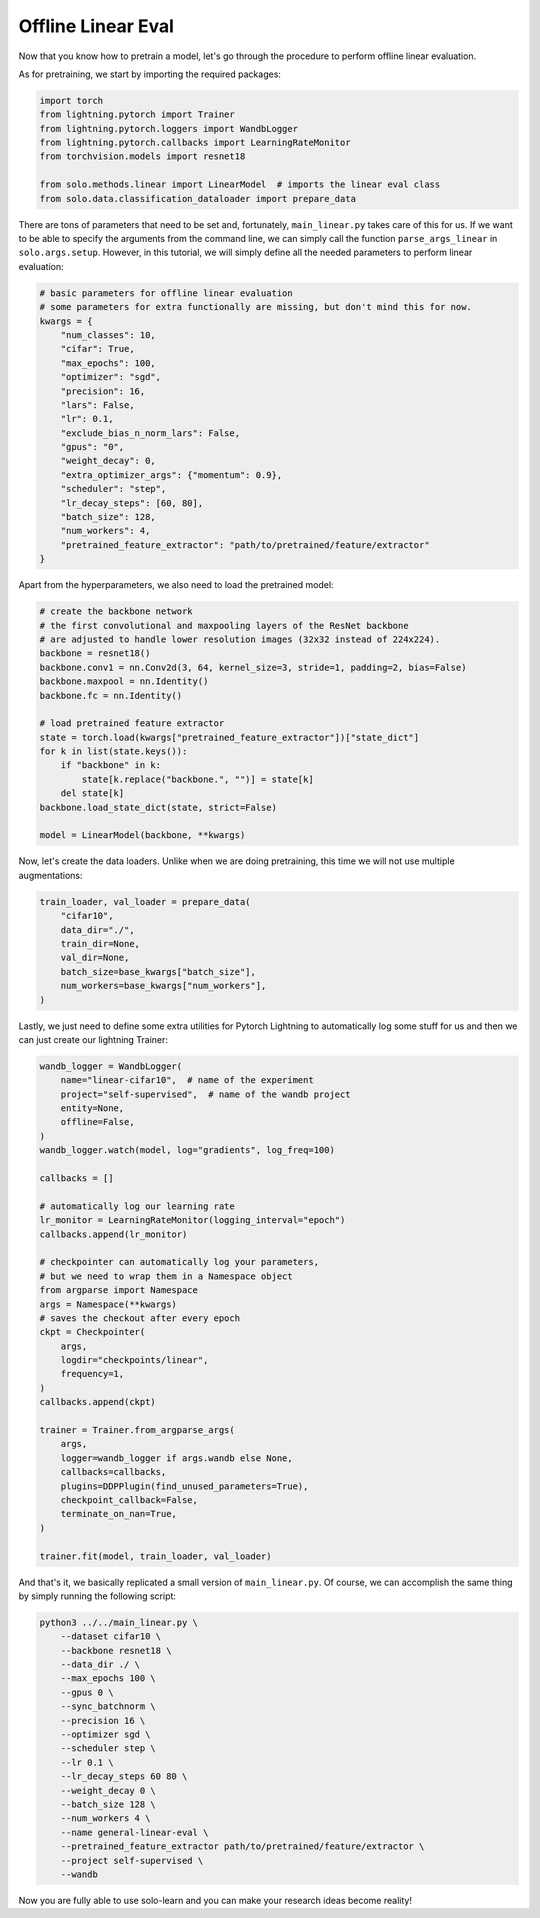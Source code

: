 Offline Linear Eval
*******************

Now that you know how to pretrain a model, let's go through the procedure to perform offline linear evaluation.

As for pretraining, we start by importing the required packages:

.. code-block:: python

    import torch
    from lightning.pytorch import Trainer
    from lightning.pytorch.loggers import WandbLogger
    from lightning.pytorch.callbacks import LearningRateMonitor
    from torchvision.models import resnet18

    from solo.methods.linear import LinearModel  # imports the linear eval class
    from solo.data.classification_dataloader import prepare_data

There are tons of parameters that need to be set and, fortunately, ``main_linear.py`` takes care of this for us.
If we want to be able to specify the arguments from the command line, we can simply call the function ``parse_args_linear`` in ``solo.args.setup``.
However, in this tutorial, we will simply define all the needed parameters to perform linear evaluation:

.. code-block:: python

    # basic parameters for offline linear evaluation
    # some parameters for extra functionally are missing, but don't mind this for now.
    kwargs = {
        "num_classes": 10,
        "cifar": True,
        "max_epochs": 100,
        "optimizer": "sgd",
        "precision": 16,
        "lars": False,
        "lr": 0.1,
        "exclude_bias_n_norm_lars": False,
        "gpus": "0",
        "weight_decay": 0,
        "extra_optimizer_args": {"momentum": 0.9},
        "scheduler": "step",
        "lr_decay_steps": [60, 80],
        "batch_size": 128,
        "num_workers": 4,
        "pretrained_feature_extractor": "path/to/pretrained/feature/extractor"
    }

Apart from the hyperparameters, we also need to load the pretrained model:

.. code-block:: python

    # create the backbone network
    # the first convolutional and maxpooling layers of the ResNet backbone
    # are adjusted to handle lower resolution images (32x32 instead of 224x224).
    backbone = resnet18()
    backbone.conv1 = nn.Conv2d(3, 64, kernel_size=3, stride=1, padding=2, bias=False)
    backbone.maxpool = nn.Identity()
    backbone.fc = nn.Identity()

    # load pretrained feature extractor
    state = torch.load(kwargs["pretrained_feature_extractor"])["state_dict"]
    for k in list(state.keys()):
        if "backbone" in k:
            state[k.replace("backbone.", "")] = state[k]
        del state[k]
    backbone.load_state_dict(state, strict=False)

    model = LinearModel(backbone, **kwargs)

Now, let's create the data loaders. Unlike when we are doing pretraining, this time we will not use multiple augmentations:

.. code-block:: python

    train_loader, val_loader = prepare_data(
        "cifar10",
        data_dir="./",
        train_dir=None,
        val_dir=None,
        batch_size=base_kwargs["batch_size"],
        num_workers=base_kwargs["num_workers"],
    )

Lastly, we just need to define some extra utilities for Pytorch Lightning to automatically log some stuff for us and then we can just create our lightning Trainer:

.. code-block:: python

    wandb_logger = WandbLogger(
        name="linear-cifar10",  # name of the experiment
        project="self-supervised",  # name of the wandb project
        entity=None,
        offline=False,
    )
    wandb_logger.watch(model, log="gradients", log_freq=100)

    callbacks = []

    # automatically log our learning rate
    lr_monitor = LearningRateMonitor(logging_interval="epoch")
    callbacks.append(lr_monitor)

    # checkpointer can automatically log your parameters,
    # but we need to wrap them in a Namespace object
    from argparse import Namespace
    args = Namespace(**kwargs)
    # saves the checkout after every epoch
    ckpt = Checkpointer(
        args,
        logdir="checkpoints/linear",
        frequency=1,
    )
    callbacks.append(ckpt)

    trainer = Trainer.from_argparse_args(
        args,
        logger=wandb_logger if args.wandb else None,
        callbacks=callbacks,
        plugins=DDPPlugin(find_unused_parameters=True),
        checkpoint_callback=False,
        terminate_on_nan=True,
    )

    trainer.fit(model, train_loader, val_loader)

And that's it, we basically replicated a small version of ``main_linear.py``. Of course, we can accomplish the same thing by simply running the following script:

.. code-block:: bash

    python3 ../../main_linear.py \
        --dataset cifar10 \
        --backbone resnet18 \
        --data_dir ./ \
        --max_epochs 100 \
        --gpus 0 \
        --sync_batchnorm \
        --precision 16 \
        --optimizer sgd \
        --scheduler step \
        --lr 0.1 \
        --lr_decay_steps 60 80 \
        --weight_decay 0 \
        --batch_size 128 \
        --num_workers 4 \
        --name general-linear-eval \
        --pretrained_feature_extractor path/to/pretrained/feature/extractor \
        --project self-supervised \
        --wandb

Now you are fully able to use solo-learn and you can make your research ideas become reality!
